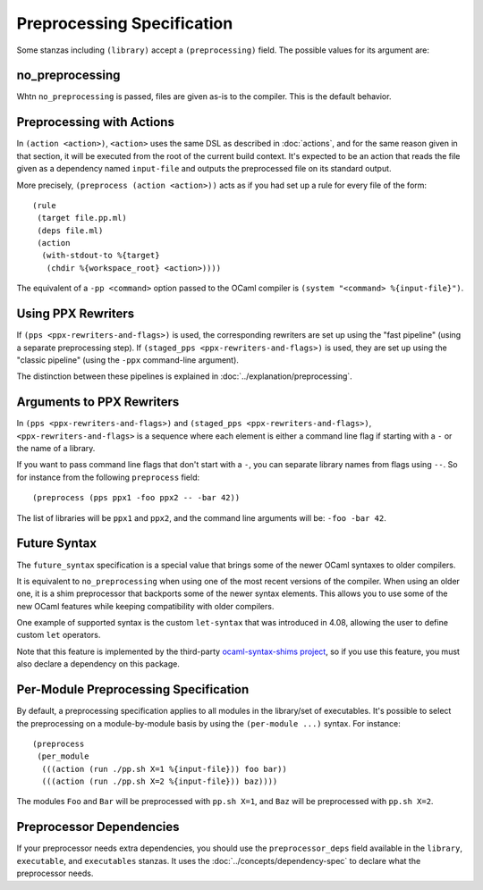 .. highlight:: dune

Preprocessing Specification
===========================

Some stanzas including ``(library)`` accept a ``(preprocessing)`` field. The
possible values for its argument are:

.. productionlist::
   pp-spec : <pp-module>
           : (per-module <per-module>+)
   per-module : ( <pp-module> <module>+ )
   pp-module : no_preprocessing
             : (action <action>)
             : (pps <ppx-rewriters-and-flags>)
             : (staged_pps <ppx-rewriters-and-flags>)
             : future_syntax

no_preprocessing
----------------

Whtn ``no_preprocessing`` is passed, files are given as-is to the compiler.
This is the default behavior.

.. _preprocessing-actions:

Preprocessing with Actions
--------------------------

In ``(action <action>)``, ``<action>`` uses the same DSL as described in
:doc:`actions`, and for the same reason given in that section, it will be
executed from the root of the current build context. It's expected to be an
action that reads the file given as a dependency named ``input-file`` and
outputs the preprocessed file on its standard output.

More precisely, ``(preprocess (action <action>))`` acts as if
you had set up a rule for every file of the form::

  (rule
   (target file.pp.ml)
   (deps file.ml)
   (action
    (with-stdout-to %{target}
     (chdir %{workspace_root} <action>))))

The equivalent of a ``-pp <command>`` option passed to the OCaml compiler is
``(system "<command> %{input-file}")``.

Using PPX Rewriters
-------------------

If ``(pps <ppx-rewriters-and-flags>)`` is used, the corresponding rewriters are
set up using the "fast pipeline" (using a separate preprocessing step).
If ``(staged_pps <ppx-rewriters-and-flags>)`` is used, they are set up using
the "classic pipeline" (using the ``-ppx`` command-line argument).

The distinction between these pipelines is explained in
:doc:`../explanation/preprocessing`.

Arguments to PPX Rewriters
--------------------------

In ``(pps <ppx-rewriters-and-flags>)`` and ``(staged_pps
<ppx-rewriters-and-flags>)``, ``<ppx-rewriters-and-flags>`` is a sequence where
each element is either a command line flag if starting with a ``-`` or the name
of a library.

If you want to pass command line flags that don't start with a ``-``, you can
separate library names from flags using ``--``. So for instance from the
following ``preprocess`` field::

  (preprocess (pps ppx1 -foo ppx2 -- -bar 42))

The list of libraries will be ``ppx1`` and ``ppx2``, and the command line
arguments will be: ``-foo -bar 42``.

Future Syntax
-------------

The ``future_syntax`` specification is a special value that brings some of the
newer OCaml syntaxes to older compilers.

It is equivalent to ``no_preprocessing`` when using one of the most recent
versions of the compiler. When using an older one, it is a shim preprocessor
that backports some of the newer syntax elements. This allows you to use some
of the new OCaml features while keeping compatibility with older compilers.

One example of supported syntax is the custom ``let-syntax`` that was
introduced in 4.08, allowing the user to define custom ``let`` operators.

Note that this feature is implemented by the third-party `ocaml-syntax-shims
project <https://github.com/ocaml-ppx/ocaml-syntax-shims>`_, so if you use this
feature, you must also declare a dependency on this package.

Per-Module Preprocessing Specification
--------------------------------------

By default, a preprocessing specification applies to all modules in the
library/set of executables. It's possible to select the preprocessing on a
module-by-module basis by using the ``(per-module ...)`` syntax. For instance::

  (preprocess
   (per_module
    (((action (run ./pp.sh X=1 %{input-file})) foo bar))
    (((action (run ./pp.sh X=2 %{input-file})) baz))))

The modules ``Foo`` and ``Bar`` will be preprocessed with ``pp.sh X=1``, and
``Baz`` will be preprocessed with ``pp.sh X=2``.

.. _preprocessor-deps:

Preprocessor Dependencies
-------------------------

If your preprocessor needs extra dependencies, you should use the
``preprocessor_deps`` field available in the ``library``, ``executable``, and
``executables`` stanzas. It uses the :doc:`../concepts/dependency-spec` to
declare what the preprocessor needs.

